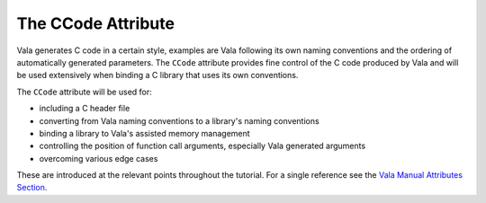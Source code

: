 The CCode Attribute
===================

Vala generates C code in a certain style, examples are Vala following its own naming conventions and the ordering of automatically generated parameters. The ``CCode`` attribute provides fine control of the C code produced by Vala and will be used extensively when binding a C library that uses its own conventions.

The ``CCode`` attribute will be used for:

* including a C header file
* converting from Vala naming conventions to a library's naming conventions
* binding a library to Vala's assisted memory management
* controlling the position of function call arguments, especially Vala generated arguments
* overcoming various edge cases

These are introduced at the relevant points throughout the tutorial. For a single reference see the `Vala Manual Attributes Section <https://gnome.pages.gitlab.gnome.org/vala/manual/attributes.html>`_.

